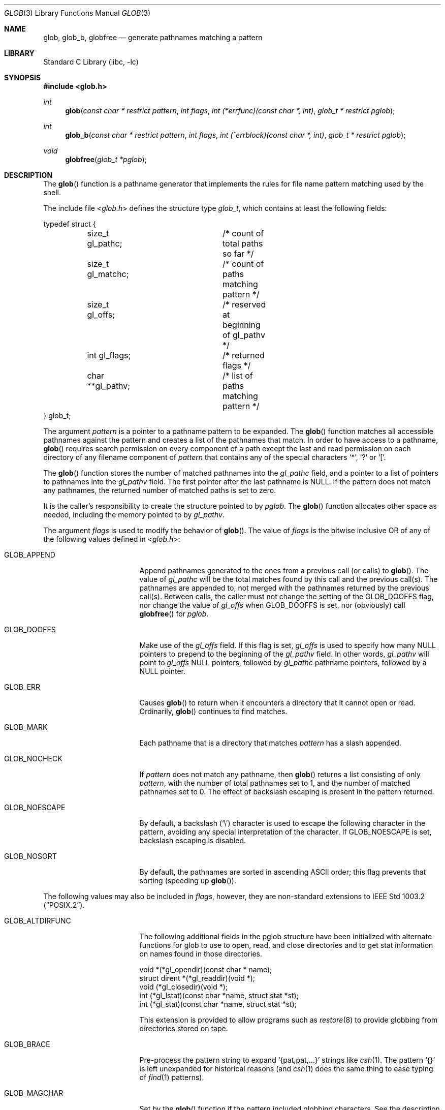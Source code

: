 .\" Copyright (c) 1989, 1991, 1993, 1994
.\"	The Regents of the University of California.  All rights reserved.
.\"
.\" This code is derived from software contributed to Berkeley by
.\" Guido van Rossum.
.\" Redistribution and use in source and binary forms, with or without
.\" modification, are permitted provided that the following conditions
.\" are met:
.\" 1. Redistributions of source code must retain the above copyright
.\"    notice, this list of conditions and the following disclaimer.
.\" 2. Redistributions in binary form must reproduce the above copyright
.\"    notice, this list of conditions and the following disclaimer in the
.\"    documentation and/or other materials provided with the distribution.
.\" 4. Neither the name of the University nor the names of its contributors
.\"    may be used to endorse or promote products derived from this software
.\"    without specific prior written permission.
.\"
.\" THIS SOFTWARE IS PROVIDED BY THE REGENTS AND CONTRIBUTORS ``AS IS'' AND
.\" ANY EXPRESS OR IMPLIED WARRANTIES, INCLUDING, BUT NOT LIMITED TO, THE
.\" IMPLIED WARRANTIES OF MERCHANTABILITY AND FITNESS FOR A PARTICULAR PURPOSE
.\" ARE DISCLAIMED.  IN NO EVENT SHALL THE REGENTS OR CONTRIBUTORS BE LIABLE
.\" FOR ANY DIRECT, INDIRECT, INCIDENTAL, SPECIAL, EXEMPLARY, OR CONSEQUENTIAL
.\" DAMAGES (INCLUDING, BUT NOT LIMITED TO, PROCUREMENT OF SUBSTITUTE GOODS
.\" OR SERVICES; LOSS OF USE, DATA, OR PROFITS; OR BUSINESS INTERRUPTION)
.\" HOWEVER CAUSED AND ON ANY THEORY OF LIABILITY, WHETHER IN CONTRACT, STRICT
.\" LIABILITY, OR TORT (INCLUDING NEGLIGENCE OR OTHERWISE) ARISING IN ANY WAY
.\" OUT OF THE USE OF THIS SOFTWARE, EVEN IF ADVISED OF THE POSSIBILITY OF
.\" SUCH DAMAGE.
.\"
.\"     @(#)glob.3	8.3 (Berkeley) 4/16/94
.\" $FreeBSD$
.\"
.Dd May 5, 2014
.Dt GLOB 3
.Os
.Sh NAME
.Nm glob ,
.Nm glob_b ,
.Nm globfree
.Nd generate pathnames matching a pattern
.Sh LIBRARY
.Lb libc
.Sh SYNOPSIS
.In glob.h
.Ft int
.Fn glob "const char * restrict pattern" "int flags" "int (*errfunc)(const char *, int)" "glob_t * restrict pglob"
.Ft int
.Fn glob_b "const char * restrict pattern" "int flags" "int (^errblock)(const char *, int)" "glob_t * restrict pglob"
.Ft void
.Fn globfree "glob_t *pglob"
.Sh DESCRIPTION
The
.Fn glob
function
is a pathname generator that implements the rules for file name pattern
matching used by the shell.
.Pp
The include file
.In glob.h
defines the structure type
.Fa glob_t ,
which contains at least the following fields:
.Bd -literal
typedef struct {
	size_t gl_pathc;	/* count of total paths so far */
	size_t gl_matchc;	/* count of paths matching pattern */
	size_t gl_offs;		/* reserved at beginning of gl_pathv */
	int gl_flags;		/* returned flags */
	char **gl_pathv;	/* list of paths matching pattern */
} glob_t;
.Ed
.Pp
The argument
.Fa pattern
is a pointer to a pathname pattern to be expanded.
The
.Fn glob
function
matches all accessible pathnames against the pattern and creates
a list of the pathnames that match.
In order to have access to a pathname,
.Fn glob
requires search permission on every component of a path except the last
and read permission on each directory of any filename component of
.Fa pattern
that contains any of the special characters
.Ql * ,
.Ql ?\&
or
.Ql \&[ .
.Pp
The
.Fn glob
function
stores the number of matched pathnames into the
.Fa gl_pathc
field, and a pointer to a list of pointers to pathnames into the
.Fa gl_pathv
field.
The first pointer after the last pathname is
.Dv NULL .
If the pattern does not match any pathnames, the returned number of
matched paths is set to zero.
.Pp
It is the caller's responsibility to create the structure pointed to by
.Fa pglob .
The
.Fn glob
function allocates other space as needed, including the memory pointed
to by
.Fa gl_pathv .
.Pp
The argument
.Fa flags
is used to modify the behavior of
.Fn glob .
The value of
.Fa flags
is the bitwise inclusive
.Tn OR
of any of the following
values defined in
.In glob.h :
.Bl -tag -width GLOB_ALTDIRFUNC
.It Dv GLOB_APPEND
Append pathnames generated to the ones from a previous call (or calls)
to
.Fn glob .
The value of
.Fa gl_pathc
will be the total matches found by this call and the previous call(s).
The pathnames are appended to, not merged with the pathnames returned by
the previous call(s).
Between calls, the caller must not change the setting of the
.Dv GLOB_DOOFFS
flag, nor change the value of
.Fa gl_offs
when
.Dv GLOB_DOOFFS
is set, nor (obviously) call
.Fn globfree
for
.Fa pglob .
.It Dv GLOB_DOOFFS
Make use of the
.Fa gl_offs
field.
If this flag is set,
.Fa gl_offs
is used to specify how many
.Dv NULL
pointers to prepend to the beginning
of the
.Fa gl_pathv
field.
In other words,
.Fa gl_pathv
will point to
.Fa gl_offs
.Dv NULL
pointers,
followed by
.Fa gl_pathc
pathname pointers, followed by a
.Dv NULL
pointer.
.It Dv GLOB_ERR
Causes
.Fn glob
to return when it encounters a directory that it cannot open or read.
Ordinarily,
.Fn glob
continues to find matches.
.It Dv GLOB_MARK
Each pathname that is a directory that matches
.Fa pattern
has a slash
appended.
.It Dv GLOB_NOCHECK
If
.Fa pattern
does not match any pathname, then
.Fn glob
returns a list
consisting of only
.Fa pattern ,
with the number of total pathnames set to 1, and the number of matched
pathnames set to 0.
The effect of backslash escaping is present in the pattern returned.
.It Dv GLOB_NOESCAPE
By default, a backslash
.Pq Ql \e
character is used to escape the following character in the pattern,
avoiding any special interpretation of the character.
If
.Dv GLOB_NOESCAPE
is set, backslash escaping is disabled.
.It Dv GLOB_NOSORT
By default, the pathnames are sorted in ascending
.Tn ASCII
order;
this flag prevents that sorting (speeding up
.Fn glob ) .
.El
.Pp
The following values may also be included in
.Fa flags ,
however, they are non-standard extensions to
.St -p1003.2 .
.Bl -tag -width GLOB_ALTDIRFUNC
.It Dv GLOB_ALTDIRFUNC
The following additional fields in the pglob structure have been
initialized with alternate functions for glob to use to open, read,
and close directories and to get stat information on names found
in those directories.
.Bd -literal
void *(*gl_opendir)(const char * name);
struct dirent *(*gl_readdir)(void *);
void (*gl_closedir)(void *);
int (*gl_lstat)(const char *name, struct stat *st);
int (*gl_stat)(const char *name, struct stat *st);
.Ed
.Pp
This extension is provided to allow programs such as
.Xr restore 8
to provide globbing from directories stored on tape.
.It Dv GLOB_BRACE
Pre-process the pattern string to expand
.Ql {pat,pat,...}
strings like
.Xr csh 1 .
The pattern
.Ql {}
is left unexpanded for historical reasons (and
.Xr csh 1
does the same thing to
ease typing
of
.Xr find 1
patterns).
.It Dv GLOB_MAGCHAR
Set by the
.Fn glob
function if the pattern included globbing characters.
See the description of the usage of the
.Fa gl_matchc
structure member for more details.
.It Dv GLOB_NOMAGIC
Is the same as
.Dv GLOB_NOCHECK
but it only appends the
.Fa pattern
if it does not contain any of the special characters ``*'', ``?'' or ``[''.
.Dv GLOB_NOMAGIC
is provided to simplify implementing the historic
.Xr csh 1
globbing behavior and should probably not be used anywhere else.
.It Dv GLOB_TILDE
Expand patterns that start with
.Ql ~
to user name home directories.
.It Dv GLOB_LIMIT
Limit the total number of returned pathnames to the value provided in
.Fa gl_matchc
(default
.Dv ARG_MAX ) .
This option should be set for programs
that can be coerced into a denial of service attack
via patterns that expand to a very large number of matches,
such as a long string of
.Ql */../*/.. .
.El
.Pp
If, during the search, a directory is encountered that cannot be opened
or read and
.Fa errfunc
is
.Pf non- Dv NULL ,
.Fn glob
calls
.Fa \*(lp*errfunc\*(rp Ns ( Fa path , errno ) .
This may be unintuitive: a pattern like
.Ql */Makefile
will try to
.Xr stat 2
.Ql foo/Makefile
even if
.Ql foo
is not a directory, resulting in a
call to
.Fa errfunc .
The error routine can suppress this action by testing for
.Er ENOENT
and
.Er ENOTDIR ;
however, the
.Dv GLOB_ERR
flag will still cause an immediate
return when this happens.
.Pp
If
.Fa errfunc
returns non-zero,
.Fn glob
stops the scan and returns
.Dv GLOB_ABORTED
after setting
.Fa gl_pathc
and
.Fa gl_pathv
to reflect any paths already matched.
This also happens if an error is encountered and
.Dv GLOB_ERR
is set in
.Fa flags ,
regardless of the return value of
.Fa errfunc ,
if called.
If
.Dv GLOB_ERR
is not set and either
.Fa errfunc
is
.Dv NULL
or
.Fa errfunc
returns zero, the error is ignored.
.Pp
.Fn glob_b
is a block-based version of
.Fn glob .
where the error callback is the block pointer,
.Fa errblock .
.Pp
The
.Fn globfree
function frees any space associated with
.Fa pglob
from a previous call(s) to
.Fn glob .
.Sh RETURN VALUES
On successful completion,
.Fn glob
and
.Fn glob_b
return zero.
In addition the fields of
.Fa pglob
contain the values described below:
.Bl -tag -width GLOB_NOCHECK
.It Fa gl_pathc
contains the total number of matched pathnames so far.
This includes other matches from previous invocations of
.Fn glob
or
.Fn glob_b
if
.Dv GLOB_APPEND
was specified.
.It Fa gl_matchc
contains the number of matched pathnames in the current invocation of
.Fn glob
or
.Fn glob_b .
.It Fa gl_flags
contains a copy of the
.Fa flags
argument with the bit
.Dv GLOB_MAGCHAR
set if
.Fa pattern
contained any of the special characters ``*'', ``?'' or ``['', cleared
if not.
.It Fa gl_pathv
contains a pointer to a
.Dv NULL Ns -terminated
list of matched pathnames.
However, if
.Fa gl_pathc
is zero, the contents of
.Fa gl_pathv
are undefined.
.El
.Pp
If
.Fn glob
or
.Fn glob_b
terminates due to an error, it sets errno and returns one of the
following non-zero constants, which are defined in the include
file
.In glob.h :
.Bl -tag -width GLOB_NOCHECK
.It Dv GLOB_NOSPACE
An attempt to allocate memory failed, or if
.Fa errno
was 0
.Dv GLOB_LIMIT
was specified in the flags and
.Fa pglob\->gl_matchc
or more patterns were matched.
.It Dv GLOB_ABORTED
The scan was stopped because an error was encountered and either
.Dv GLOB_ERR
was set or
.Fa \*(lp*errfunc\*(rp\*(lp\*(rp
returned non-zero.
.It Dv GLOB_NOMATCH
The pattern did not match a pathname and
.Dv GLOB_NOCHECK
was not set.
.El
.Pp
The arguments
.Fa pglob\->gl_pathc
and
.Fa pglob\->gl_pathv
are still set as specified above.
.Sh EXAMPLES
A rough equivalent of
.Ql "ls -l *.c *.h"
can be obtained with the
following code:
.Bd -literal -offset indent
glob_t g;

g.gl_offs = 2;
glob("*.c", GLOB_DOOFFS, NULL, &g);
glob("*.h", GLOB_DOOFFS | GLOB_APPEND, NULL, &g);
g.gl_pathv[0] = "ls";
g.gl_pathv[1] = "-l";
execvp("ls", g.gl_pathv);
.Ed
.Sh SEE ALSO
.Xr sh 1 ,
.Xr fnmatch 3 ,
.Xr regex 3
.Sh STANDARDS
The current implementation of the
.Fn glob
function
.Em does not
conform to
.St -p1003.2 .
Collating symbol expressions, equivalence class expressions and
character class expressions are not supported.
.Pp
The flags
.Dv GLOB_ALTDIRFUNC ,
.Dv GLOB_BRACE ,
.Dv GLOB_LIMIT ,
.Dv GLOB_MAGCHAR ,
.Dv GLOB_NOMAGIC ,
and
.Dv GLOB_TILDE ,
and the fields
.Fa gl_matchc
and
.Fa gl_flags
are extensions to the
.Tn POSIX
standard and
should not be used by applications striving for strict
conformance.
.Sh HISTORY
The
.Fn glob
and
.Fn globfree
functions first appeared in
.Bx 4.4 .
The
.Fn glob_b
function first appeared in Mac OS X.
This implementation was created by Stacey Son for
.Fx 11.0 .
.Sh BUGS
Patterns longer than
.Dv MAXPATHLEN
may cause unchecked errors.
.Pp
The
.Fn glob
or
.Fn glob_b
function
may fail and set errno for any of the errors specified for the
library routines
.Xr stat 2 ,
.Xr closedir 3 ,
.Xr opendir 3 ,
.Xr readdir 3 ,
.Xr malloc 3 ,
and
.Xr free 3 .
